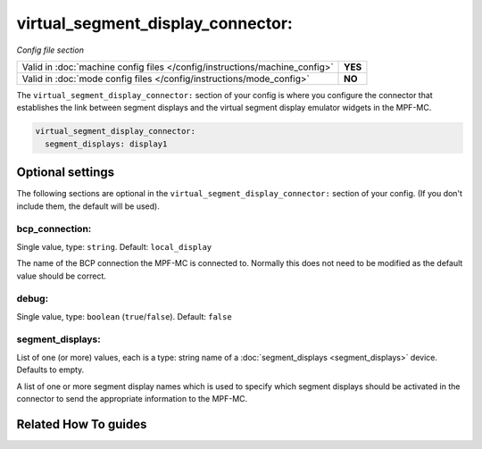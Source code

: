 virtual_segment_display_connector:
==================================

*Config file section*

+----------------------------------------------------------------------------+---------+
| Valid in :doc:`machine config files </config/instructions/machine_config>` | **YES** |
+----------------------------------------------------------------------------+---------+
| Valid in :doc:`mode config files </config/instructions/mode_config>`       | **NO**  |
+----------------------------------------------------------------------------+---------+

.. overview

The ``virtual_segment_display_connector:`` section of your config is where you configure the
connector that establishes the link between segment displays and the virtual segment display
emulator widgets in the MPF-MC.

.. code-block:: mpf-config

    virtual_segment_display_connector:
      segment_displays: display1

.. config


Optional settings
-----------------

The following sections are optional in the ``virtual_segment_display_connector:`` section of your config. (If you don't include them, the default will be used).

bcp_connection:
~~~~~~~~~~~~~~~
Single value, type: ``string``. Default: ``local_display``

The name of the BCP connection the MPF-MC is connected to. Normally this does not need to be modified as
the default value should be correct.

debug:
~~~~~~
Single value, type: ``boolean`` (``true``/``false``). Default: ``false``

.. todo:: :doc:`/about/help_us_to_write_it`

segment_displays:
~~~~~~~~~~~~~~~~~
List of one (or more) values, each is a type: string name of a :doc:`segment_displays <segment_displays>` device. Defaults to empty.

A list of one or more segment display names which is used to specify which segment displays should be
activated in the connector to send the appropriate information to the MPF-MC.


Related How To guides
---------------------

.. todo:: :doc:`/about/help_us_to_write_it`
